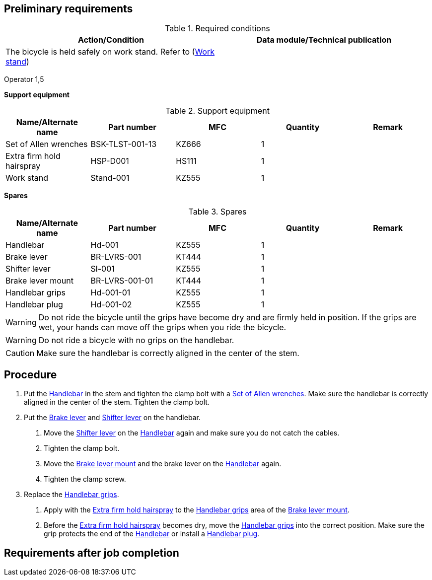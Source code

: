 == Preliminary requirements

.Required conditions
[cols=",",options="header",]
|===
|Action/Condition |Data module/Technical publication
|The bicycle is held safely on work stand. Refer to
(link:#ID_S1000DBIKE-AAA-DA2-20-00-00AA-720A-A_seq-0003[Work stand]) |
|===

Operator 1,5

*Support equipment*

.Support equipment
[cols=",,,,",options="header",]
|===
|Name/Alternate name |Part number |MFC |Quantity |Remark
|Set of Allen wrenches |BSK-TLST-001-13 |KZ666 |1 |
|Extra firm hold hairspray |HSP-D001 |HS111 |1 |
|Work stand |Stand-001 |KZ555 |1 |
|===

*Spares*

.Spares
[cols=",,,,",options="header",]
|===
|Name/Alternate name |Part number |MFC |Quantity |Remark
|Handlebar |Hd-001 |KZ555 |1 |
|Brake lever |BR-LVRS-001 |KT444 |1 |
|Shifter lever |Sl-001 |KZ555 |1 |
|Brake lever mount |BR-LVRS-001-01 |KT444 |1 |
|Handlebar grips |Hd-001-01 |KZ555 |1 |
|Handlebar plug |Hd-001-02 |KZ555 |1 |
|===

[WARNING]
====
Do not ride the bicycle until the grips have become dry and are firmly
held in position. If the grips are wet, your hands can move off the
grips when you ride the bicycle.
====

[WARNING]
====
Do not ride a bicycle with no grips on the handlebar.
====

[CAUTION]
====
Make sure the handlebar is correctly aligned in the center of the stem.
====

== Procedure

[arabic]
. Put the
link:#ID_S1000DBIKE-AAA-DA2-20-00-00AA-720A-A_spa-0001[Handlebar] in the
stem and tighten the clamp bolt with a
link:#ID_S1000DBIKE-AAA-DA2-20-00-00AA-720A-A_seq-0001[Set of Allen
wrenches]. Make sure the handlebar is correctly aligned in the center of
the stem. Tighten the clamp bolt.
. Put the link:#ID_S1000DBIKE-AAA-DA2-20-00-00AA-720A-A_spa-0002[Brake
lever] and
link:#ID_S1000DBIKE-AAA-DA2-20-00-00AA-720A-A_spa-0003[Shifter lever] on
the handlebar.
[arabic]
.. Move the
link:#ID_S1000DBIKE-AAA-DA2-20-00-00AA-720A-A_spa-0003[Shifter lever] on
the link:#ID_S1000DBIKE-AAA-DA2-20-00-00AA-720A-A_spa-0001[Handlebar]
again and make sure you do not catch the cables.
.. Tighten the clamp bolt.
.. Move the link:#ID_S1000DBIKE-AAA-DA2-20-00-00AA-720A-A_spa-0004[Brake
lever mount] and the brake lever on the
link:#ID_S1000DBIKE-AAA-DA2-20-00-00AA-720A-A_spa-0001[Handlebar] again.
.. Tighten the clamp screw.
. Replace the
link:#ID_S1000DBIKE-AAA-DA2-20-00-00AA-720A-A_spa-0005[Handlebar grips].
[arabic]
.. Apply with the
link:#ID_S1000DBIKE-AAA-DA2-20-00-00AA-720A-A_seq-0002[Extra firm hold
hairspray] to the
link:#ID_S1000DBIKE-AAA-DA2-20-00-00AA-720A-A_spa-0005[Handlebar grips]
area of the link:#ID_S1000DBIKE-AAA-DA2-20-00-00AA-720A-A_spa-0004[Brake
lever mount].
.. Before the
link:#ID_S1000DBIKE-AAA-DA2-20-00-00AA-720A-A_seq-0002[Extra firm hold
hairspray] becomes dry, move the
link:#ID_S1000DBIKE-AAA-DA2-20-00-00AA-720A-A_spa-0005[Handlebar grips]
into the correct position. Make sure the grip protects the end of the
link:#ID_S1000DBIKE-AAA-DA2-20-00-00AA-720A-A_spa-0001[Handlebar] or
install a
link:#ID_S1000DBIKE-AAA-DA2-20-00-00AA-720A-A_spa-0006[Handlebar plug].

== Requirements after job completion
